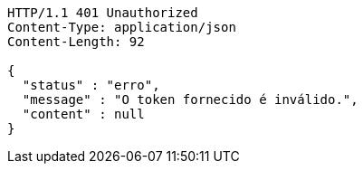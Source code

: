 [source,http,options="nowrap"]
----
HTTP/1.1 401 Unauthorized
Content-Type: application/json
Content-Length: 92

{
  "status" : "erro",
  "message" : "O token fornecido é inválido.",
  "content" : null
}
----